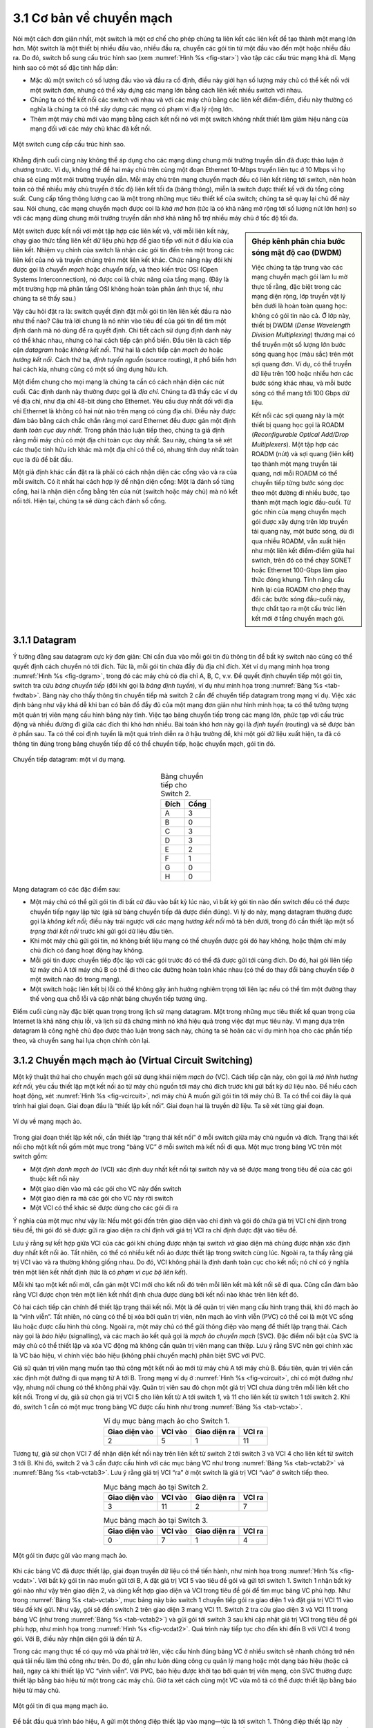 3.1 Cơ bản về chuyển mạch
=========================

Nói một cách đơn giản nhất, một switch là một cơ chế cho phép chúng ta liên kết các liên kết để tạo thành một mạng lớn hơn. Một switch là một thiết bị nhiều đầu vào, nhiều đầu ra, chuyển các gói tin từ một đầu vào đến một hoặc nhiều đầu ra. Do đó, switch bổ sung cấu trúc hình sao (xem :numref:`Hình %s <fig-star>`) vào tập các cấu trúc mạng khả dĩ. Mạng hình sao có một số đặc tính hấp dẫn:

-  Mặc dù một switch có số lượng đầu vào và đầu ra cố định, điều này giới hạn số lượng máy chủ có thể kết nối với một switch đơn, nhưng có thể xây dựng các mạng lớn bằng cách liên kết nhiều switch với nhau.

-  Chúng ta có thể kết nối các switch với nhau và với các máy chủ bằng các liên kết điểm-điểm, điều này thường có nghĩa là chúng ta có thể xây dựng các mạng có phạm vi địa lý rộng lớn.

-  Thêm một máy chủ mới vào mạng bằng cách kết nối nó với một switch không nhất thiết làm giảm hiệu năng của mạng đối với các máy chủ khác đã kết nối.

.. _fig-star:
.. figure:: figures/f03-01-9780123850591.png
   :width: 400px
   :align: center

   Một switch cung cấp cấu trúc hình sao.

Khẳng định cuối cùng này không thể áp dụng cho các mạng dùng chung môi trường truyền dẫn đã được thảo luận ở chương trước. Ví dụ, không thể để hai máy chủ trên cùng một đoạn Ethernet 10-Mbps truyền liên tục ở 10 Mbps vì họ chia sẻ cùng một môi trường truyền dẫn. Mỗi máy chủ trên mạng chuyển mạch đều có liên kết riêng tới switch, nên hoàn toàn có thể nhiều máy chủ truyền ở tốc độ liên kết tối đa (băng thông), miễn là switch được thiết kế với đủ tổng công suất. Cung cấp tổng thông lượng cao là một trong những mục tiêu thiết kế của switch; chúng ta sẽ quay lại chủ đề này sau. Nói chung, các mạng chuyển mạch được coi là *khả mở* hơn (tức là có khả năng mở rộng tới số lượng nút lớn hơn) so với các mạng dùng chung môi trường truyền dẫn nhờ khả năng hỗ trợ nhiều máy chủ ở tốc độ tối đa.

.. sidebar:: Ghép kênh phân chia bước sóng mật độ cao (DWDM)

   Việc chúng ta tập trung vào các mạng chuyển mạch gói làm lu mờ thực tế rằng, đặc biệt trong các mạng diện rộng, lớp truyền vật lý bên dưới là hoàn toàn quang học: không có gói tin nào cả. Ở lớp này, thiết bị DWDM (*Dense Wavelength Division Multiplexing*) thương mại có thể truyền một số lượng lớn bước sóng quang học (màu sắc) trên một sợi quang đơn. Ví dụ, có thể truyền dữ liệu trên 100 hoặc nhiều hơn các bước sóng khác nhau, và mỗi bước sóng có thể mang tới 100 Gbps dữ liệu.

   Kết nối các sợi quang này là một thiết bị quang học gọi là ROADM (*Reconfigurable Optical Add/Drop Multiplexers*). Một tập hợp các ROADM (nút) và sợi quang (liên kết) tạo thành một mạng truyền tải quang, nơi mỗi ROADM có thể chuyển tiếp từng bước sóng dọc theo một đường đi nhiều bước, tạo thành một mạch logic đầu-cuối. Từ góc nhìn của mạng chuyển mạch gói được xây dựng trên lớp truyền tải quang này, một bước sóng, dù đi qua nhiều ROADM, vẫn xuất hiện như một liên kết điểm-điểm giữa hai switch, trên đó có thể chạy SONET hoặc Ethernet 100-Gbps làm giao thức đóng khung. Tính năng cấu hình lại của ROADM cho phép thay đổi các bước sóng đầu-cuối này, thực chất tạo ra một cấu trúc liên kết mới ở tầng chuyển mạch gói.

Một switch được kết nối với một tập hợp các liên kết và, với mỗi liên kết này, chạy giao thức tầng liên kết dữ liệu phù hợp để giao tiếp với nút ở đầu kia của liên kết. Nhiệm vụ chính của switch là nhận các gói tin đến trên một trong các liên kết của nó và truyền chúng trên một liên kết khác. Chức năng này đôi khi được gọi là *chuyển mạch* hoặc *chuyển tiếp*, và theo kiến trúc OSI (Open Systems Interconnection), nó được coi là chức năng của tầng mạng. (Đây là một trường hợp mà phân tầng OSI không hoàn toàn phản ánh thực tế, như chúng ta sẽ thấy sau.)

Vậy câu hỏi đặt ra là: switch quyết định đặt mỗi gói tin lên liên kết đầu ra nào như thế nào? Câu trả lời chung là nó nhìn vào tiêu đề của gói tin để tìm một định danh mà nó dùng để ra quyết định. Chi tiết cách sử dụng định danh này có thể khác nhau, nhưng có hai cách tiếp cận phổ biến. Đầu tiên là cách tiếp cận *datagram* hoặc *không kết nối*. Thứ hai là cách tiếp cận *mạch ảo* hoặc *hướng kết nối*. Cách thứ ba, *định tuyến nguồn* (source routing), ít phổ biến hơn hai cách kia, nhưng cũng có một số ứng dụng hữu ích.

Một điểm chung cho mọi mạng là chúng ta cần có cách nhận diện các nút cuối. Các định danh này thường được gọi là *địa chỉ*. Chúng ta đã thấy các ví dụ về địa chỉ, như địa chỉ 48-bit dùng cho Ethernet. Yêu cầu duy nhất đối với địa chỉ Ethernet là không có hai nút nào trên mạng có cùng địa chỉ. Điều này được đảm bảo bằng cách chắc chắn rằng mọi card Ethernet đều được gán một định danh *toàn cục duy nhất*. Trong phần thảo luận tiếp theo, chúng ta giả định rằng mỗi máy chủ có một địa chỉ toàn cục duy nhất. Sau này, chúng ta sẽ xét các thuộc tính hữu ích khác mà một địa chỉ có thể có, nhưng tính duy nhất toàn cục là đủ để bắt đầu.

Một giả định khác cần đặt ra là phải có cách nhận diện các cổng vào và ra của mỗi switch. Có ít nhất hai cách hợp lý để nhận diện cổng: Một là đánh số từng cổng, hai là nhận diện cổng bằng tên của nút (switch hoặc máy chủ) mà nó kết nối tới. Hiện tại, chúng ta sẽ dùng cách đánh số cổng.

3.1.1 Datagram
--------------

Ý tưởng đằng sau datagram cực kỳ đơn giản: Chỉ cần đưa vào mỗi gói tin đủ thông tin để bất kỳ switch nào cũng có thể quyết định cách chuyển nó tới đích. Tức là, mỗi gói tin chứa đầy đủ địa chỉ đích. Xét ví dụ mạng minh họa trong :numref:`Hình %s <fig-dgram>`, trong đó các máy chủ có địa chỉ A, B, C, v.v. Để quyết định chuyển tiếp một gói tin, switch tra cứu *bảng chuyển tiếp* (đôi khi gọi là *bảng định tuyến*), ví dụ như minh họa trong :numref:`Bảng %s <tab-fwdtab>`. Bảng này cho thấy thông tin chuyển tiếp mà switch 2 cần để chuyển tiếp datagram trong mạng ví dụ. Việc xác định bảng như vậy khá dễ khi bạn có bản đồ đầy đủ của một mạng đơn giản như hình minh họa; ta có thể tưởng tượng một quản trị viên mạng cấu hình bảng này tĩnh. Việc tạo bảng chuyển tiếp trong các mạng lớn, phức tạp với cấu trúc động và nhiều đường đi giữa các đích thì khó hơn nhiều. Bài toán khó hơn này gọi là *định tuyến* (routing) và sẽ được bàn ở phần sau. Ta có thể coi định tuyến là một quá trình diễn ra ở hậu trường để, khi một gói dữ liệu xuất hiện, ta đã có thông tin đúng trong bảng chuyển tiếp để có thể chuyển tiếp, hoặc chuyển mạch, gói tin đó.

.. _fig-dgram:
.. figure:: figures/f03-02-9780123850591.png
   :width: 500px
   :align: center

   Chuyển tiếp datagram: một ví dụ mạng.

.. _tab-fwdtab:
.. table:: Bảng chuyển tiếp cho Switch 2.
   :align: center
   :widths: auto

   +-------------+------+
   | Đích        | Cổng |
   +=============+======+
   | A           | 3    |
   +-------------+------+
   | B           | 0    |
   +-------------+------+
   | C           | 3    |
   +-------------+------+
   | D           | 3    |
   +-------------+------+
   | E           | 2    |
   +-------------+------+
   | F           | 1    |
   +-------------+------+
   | G           | 0    |
   +-------------+------+
   | H           | 0    |
   +-------------+------+

Mạng datagram có các đặc điểm sau:

-  Một máy chủ có thể gửi gói tin đi bất cứ đâu vào bất kỳ lúc nào, vì bất kỳ gói tin nào đến switch đều có thể được chuyển tiếp ngay lập tức (giả sử bảng chuyển tiếp đã được điền đúng). Vì lý do này, mạng datagram thường được gọi là *không kết nối*; điều này trái ngược với các mạng *hướng kết nối* mô tả bên dưới, trong đó cần thiết lập một số *trạng thái kết nối* trước khi gửi gói dữ liệu đầu tiên.

-  Khi một máy chủ gửi gói tin, nó không biết liệu mạng có thể chuyển được gói đó hay không, hoặc thậm chí máy chủ đích có đang hoạt động hay không.

-  Mỗi gói tin được chuyển tiếp độc lập với các gói trước đó có thể đã được gửi tới cùng đích. Do đó, hai gói liên tiếp từ máy chủ A tới máy chủ B có thể đi theo các đường hoàn toàn khác nhau (có thể do thay đổi bảng chuyển tiếp ở một switch nào đó trong mạng).

-  Một switch hoặc liên kết bị lỗi có thể không gây ảnh hưởng nghiêm trọng tới liên lạc nếu có thể tìm một đường thay thế vòng qua chỗ lỗi và cập nhật bảng chuyển tiếp tương ứng.

Điểm cuối cùng này đặc biệt quan trọng trong lịch sử mạng datagram. Một trong những mục tiêu thiết kế quan trọng của Internet là khả năng chịu lỗi, và lịch sử đã chứng minh nó khá hiệu quả trong việc đạt mục tiêu này. Vì mạng dựa trên datagram là công nghệ chủ đạo được thảo luận trong sách này, chúng ta sẽ hoãn các ví dụ minh họa cho các phần tiếp theo, và chuyển sang hai lựa chọn chính còn lại.

3.1.2 Chuyển mạch mạch ảo (Virtual Circuit Switching)
-----------------------------------------------------

Một kỹ thuật thứ hai cho chuyển mạch gói sử dụng khái niệm *mạch ảo* (VC). Cách tiếp cận này, còn gọi là *mô hình hướng kết nối*, yêu cầu thiết lập một kết nối ảo từ máy chủ nguồn tới máy chủ đích trước khi gửi bất kỳ dữ liệu nào. Để hiểu cách hoạt động, xét :numref:`Hình %s <fig-vcircuit>`, nơi máy chủ A muốn gửi gói tin tới máy chủ B. Ta có thể coi đây là quá trình hai giai đoạn. Giai đoạn đầu là “thiết lập kết nối”. Giai đoạn hai là truyền dữ liệu. Ta sẽ xét từng giai đoạn.

.. _fig-vcircuit:
.. figure:: figures/f03-03-9780123850591.png
   :width: 500px
   :align: center

   Ví dụ về mạng mạch ảo.

Trong giai đoạn thiết lập kết nối, cần thiết lập “trạng thái kết nối” ở mỗi switch giữa máy chủ nguồn và đích. Trạng thái kết nối cho một kết nối gồm một mục trong “bảng VC” ở mỗi switch mà kết nối đi qua. Một mục trong bảng VC trên một switch gồm:

-  Một *định danh mạch ảo* (VCI) xác định duy nhất kết nối tại switch này và sẽ được mang trong tiêu đề của các gói thuộc kết nối này

-  Một giao diện vào mà các gói cho VC này đến switch

-  Một giao diện ra mà các gói cho VC này rời switch

-  Một VCI có thể khác sẽ được dùng cho các gói đi ra

Ý nghĩa của một mục như vậy là: Nếu một gói đến trên giao diện vào chỉ định và gói đó chứa giá trị VCI chỉ định trong tiêu đề, thì gói đó sẽ được gửi ra giao diện ra chỉ định với giá trị VCI ra chỉ định được đặt vào tiêu đề.

Lưu ý rằng sự kết hợp giữa VCI của các gói khi chúng được nhận tại switch *và* giao diện mà chúng được nhận xác định duy nhất kết nối ảo. Tất nhiên, có thể có nhiều kết nối ảo được thiết lập trong switch cùng lúc. Ngoài ra, ta thấy rằng giá trị VCI vào và ra thường không giống nhau. Do đó, VCI không phải là định danh toàn cục cho kết nối; nó chỉ có ý nghĩa trên một liên kết nhất định (tức là có *phạm vi cục bộ liên kết*).

Mỗi khi tạo một kết nối mới, cần gán một VCI mới cho kết nối đó trên mỗi liên kết mà kết nối sẽ đi qua. Cũng cần đảm bảo rằng VCI được chọn trên một liên kết nhất định chưa được dùng bởi kết nối nào khác trên liên kết đó.

Có hai cách tiếp cận chính để thiết lập trạng thái kết nối. Một là để quản trị viên mạng cấu hình trạng thái, khi đó mạch ảo là “vĩnh viễn”. Tất nhiên, nó cũng có thể bị xóa bởi quản trị viên, nên mạch ảo vĩnh viễn (PVC) có thể coi là một VC sống lâu hoặc được cấu hình thủ công. Ngoài ra, một máy chủ có thể gửi thông điệp vào mạng để thiết lập trạng thái. Cách này gọi là *báo hiệu* (signalling), và các mạch ảo kết quả gọi là *mạch ảo chuyển mạch* (SVC). Đặc điểm nổi bật của SVC là máy chủ có thể thiết lập và xóa VC động mà không cần quản trị viên mạng can thiệp. Lưu ý rằng SVC nên gọi chính xác là VC báo hiệu, vì chính việc báo hiệu (không phải chuyển mạch) phân biệt SVC với PVC.

Giả sử quản trị viên mạng muốn tạo thủ công một kết nối ảo mới từ máy chủ A tới máy chủ B. Đầu tiên, quản trị viên cần xác định một đường đi qua mạng từ A tới B. Trong mạng ví dụ ở :numref:`Hình %s <fig-vcircuit>`, chỉ có một đường như vậy, nhưng nói chung có thể không phải vậy. Quản trị viên sau đó chọn một giá trị VCI chưa dùng trên mỗi liên kết cho kết nối. Trong ví dụ, giả sử chọn giá trị VCI 5 cho liên kết từ A tới switch 1, và 11 cho liên kết từ switch 1 tới switch 2. Khi đó, switch 1 cần có một mục trong bảng VC được cấu hình như trong :numref:`Bảng %s <tab-vctab>`.

.. _tab-vctab:
.. table:: Ví dụ mục bảng mạch ảo cho Switch 1.
   :align: center
   :widths: auto

   +--------------------+--------------+--------------------+--------------+
   | Giao diện vào      | VCI vào      | Giao diện ra       | VCI ra       |
   +====================+==============+====================+==============+
   | 2                  | 5            | 1                  | 11           |
   +--------------------+--------------+--------------------+--------------+

Tương tự, giả sử chọn VCI 7 để nhận diện kết nối này trên liên kết từ switch 2 tới switch 3 và VCI 4 cho liên kết từ switch 3 tới B. Khi đó, switch 2 và 3 cần được cấu hình với các mục bảng VC như trong :numref:`Bảng %s <tab-vctab2>` và :numref:`Bảng %s <tab-vctab3>`. Lưu ý rằng giá trị VCI “ra” ở một switch là giá trị VCI “vào” ở switch tiếp theo.

.. _tab-vctab2:
.. table:: Mục bảng mạch ảo tại Switch 2.
   :align: center
   :widths: auto

   +--------------------+--------------+--------------------+--------------+
   | Giao diện vào      | VCI vào      | Giao diện ra       | VCI ra       |
   +====================+==============+====================+==============+
   | 3                  | 11           | 2                  | 7            |
   +--------------------+--------------+--------------------+--------------+

.. _tab-vctab3:
.. table:: Mục bảng mạch ảo tại Switch 3.
   :align: center
   :widths: auto

   +--------------------+--------------+--------------------+--------------+
   | Giao diện vào      | VCI vào      | Giao diện ra       | VCI ra       |
   +====================+==============+====================+==============+
   | 0                  | 7            | 1                  | 4            |
   +--------------------+--------------+--------------------+--------------+

.. _fig-vcdat:
.. figure:: figures/f03-04-9780123850591.png
   :width: 500px
   :align: center

   Một gói tin được gửi vào mạng mạch ảo.

Khi các bảng VC đã được thiết lập, giai đoạn truyền dữ liệu có thể tiến hành, như minh họa trong :numref:`Hình %s <fig-vcdat>`. Với bất kỳ gói tin nào muốn gửi tới B, A đặt giá trị VCI 5 vào tiêu đề gói và gửi tới switch 1. Switch 1 nhận bất kỳ gói nào như vậy trên giao diện 2, và dùng kết hợp giao diện và VCI trong tiêu đề gói để tìm mục bảng VC phù hợp. Như trong :numref:`Bảng %s <tab-vctab>`, mục bảng này bảo switch 1 chuyển tiếp gói ra giao diện 1 và đặt giá trị VCI 11 vào tiêu đề khi gửi. Như vậy, gói sẽ đến switch 2 trên giao diện 3 mang VCI 11. Switch 2 tra cứu giao diện 3 và VCI 11 trong bảng VC (như trong :numref:`Bảng %s <tab-vctab2>`) và gửi gói tới switch 3 sau khi cập nhật giá trị VCI trong tiêu đề gói phù hợp, như minh họa trong :numref:`Hình %s <fig-vcdat2>`. Quá trình này tiếp tục cho đến khi đến B với VCI 4 trong gói. Với B, điều này nhận diện gói là đến từ A.

Trong các mạng thực tế có quy mô vừa phải trở lên, việc cấu hình đúng bảng VC ở nhiều switch sẽ nhanh chóng trở nên quá tải nếu làm thủ công như trên. Do đó, gần như luôn dùng công cụ quản lý mạng hoặc một dạng báo hiệu (hoặc cả hai), ngay cả khi thiết lập VC “vĩnh viễn”. Với PVC, báo hiệu được khởi tạo bởi quản trị viên mạng, còn SVC thường được thiết lập bằng báo hiệu từ một trong các máy chủ. Giờ ta xét cách cùng một VC vừa mô tả có thể được thiết lập bằng báo hiệu từ máy chủ.

.. _fig-vcdat2:
.. figure:: figures/f03-05-9780123850591.png
   :width: 500px
   :align: center

   Một gói tin đi qua mạng mạch ảo.

Để bắt đầu quá trình báo hiệu, A gửi một thông điệp thiết lập vào mạng—tức là tới switch 1. Thông điệp thiết lập này chứa, ngoài các thông tin khác, địa chỉ đích đầy đủ của B. Thông điệp thiết lập cần đi tới tận B để tạo trạng thái kết nối cần thiết ở mọi switch trên đường đi. Ta thấy rằng việc đưa thông điệp thiết lập tới B khá giống việc gửi một datagram tới B, ở chỗ các switch phải biết gửi thông điệp thiết lập ra cổng nào để cuối cùng tới B. Tạm thời, giả sử các switch biết đủ về cấu trúc mạng để làm điều đó, nên thông điệp thiết lập sẽ đi qua switch 2 và 3 trước khi tới B.

Khi switch 1 nhận yêu cầu kết nối, ngoài việc gửi tiếp tới switch 2, nó tạo một mục mới trong bảng mạch ảo cho kết nối mới này. Mục này giống hệt như đã mô tả ở :numref:`Bảng %s <tab-vctab>`. Khác biệt chính là giờ đây việc gán giá trị VCI chưa dùng trên giao diện được thực hiện bởi switch cho cổng đó. Trong ví dụ này, switch chọn giá trị 5. Bảng mạch ảo giờ có thông tin: “Khi gói đến cổng 2 với định danh 5, gửi ra cổng 1.” Một vấn đề khác là, bằng cách nào đó, A sẽ cần biết rằng nó nên đặt giá trị VCI 5 vào các gói gửi tới B; ta sẽ thấy cách điều này xảy ra bên dưới.

Khi switch 2 nhận thông điệp thiết lập, nó thực hiện quá trình tương tự; trong ví dụ này, nó chọn giá trị 11 làm VCI vào. Tương tự, switch 3 chọn 7 làm giá trị VCI vào. Mỗi switch có thể chọn bất kỳ số nào nó muốn, miễn là số đó chưa được dùng cho kết nối nào khác trên cổng đó của switch. Như đã nói, VCI có phạm vi cục bộ liên kết; tức là không có ý nghĩa toàn cục.

Cuối cùng, thông điệp thiết lập đến B. Giả sử B hoạt động tốt và sẵn sàng nhận kết nối từ A, nó cũng gán một giá trị VCI vào, ở đây là 4. Giá trị VCI này có thể được B dùng để nhận diện mọi gói đến từ A.

Giờ, để hoàn tất kết nối, mọi người cần được thông báo về giá trị VCI mà hàng xóm phía dưới dùng cho kết nối này. B gửi một thông điệp xác nhận thiết lập kết nối tới switch 3 và kèm theo giá trị VCI mà nó chọn (4). Giờ switch 3 có thể hoàn tất mục bảng mạch ảo cho kết nối này, vì nó biết giá trị ra phải là 4. Switch 3 gửi xác nhận tới switch 2, chỉ định VCI 7. Switch 2 gửi tiếp tới switch 1, chỉ định VCI 11. Cuối cùng, switch 1 chuyển xác nhận tới A, báo cho nó dùng VCI 5 cho kết nối này.

Tại thời điểm này, mọi thành phần đều biết đủ để cho phép lưu lượng chảy từ A tới B. Mỗi switch có mục bảng mạch ảo hoàn chỉnh cho kết nối. Hơn nữa, A đã nhận xác nhận chắc chắn rằng mọi thứ đã sẵn sàng tới tận B. Lúc này, các mục bảng kết nối đã có ở cả ba switch giống như ví dụ cấu hình thủ công ở trên, nhưng toàn bộ quá trình diễn ra tự động nhờ thông điệp báo hiệu từ A. Giai đoạn truyền dữ liệu giờ có thể bắt đầu và giống hệt như trường hợp PVC.

Khi A không còn muốn gửi dữ liệu tới B, nó xóa kết nối bằng cách gửi thông điệp teardown tới switch 1. Switch xóa mục liên quan khỏi bảng và chuyển tiếp thông điệp tới các switch khác trên đường đi, các switch này cũng xóa mục bảng phù hợp. Lúc này, nếu A gửi một gói với VCI 5 tới switch 1, nó sẽ bị loại bỏ như thể kết nối chưa từng tồn tại.

Có một số điểm cần lưu ý về chuyển mạch mạch ảo:

-  Vì A phải chờ yêu cầu kết nối tới đầu xa của mạng và quay lại trước khi có thể gửi gói dữ liệu đầu tiên, nên có ít nhất một vòng trễ (RTT) trước khi dữ liệu được gửi.

-  Trong khi yêu cầu kết nối chứa địa chỉ đầy đủ của B (có thể khá lớn, là định danh toàn cục trên mạng), mỗi gói dữ liệu chỉ chứa một định danh nhỏ, chỉ duy nhất trên một liên kết. Do đó, chi phí trên mỗi gói do tiêu đề gây ra giảm so với mô hình datagram. Quan trọng hơn, việc tra cứu nhanh vì số mạch ảo có thể dùng làm chỉ số vào bảng thay vì là khóa phải tra cứu.

-  Nếu một switch hoặc liên kết trong kết nối bị lỗi, kết nối sẽ bị đứt và cần thiết lập lại kết nối mới. Ngoài ra, kết nối cũ cần được xóa để giải phóng bộ nhớ bảng trong các switch.

-  Vấn đề switch quyết định gửi yêu cầu kết nối ra liên kết nào đã được lướt qua. Thực chất, đây cũng là bài toán xây dựng bảng chuyển tiếp cho datagram, đòi hỏi một dạng *thuật toán định tuyến*. Định tuyến sẽ được mô tả ở phần sau, và các thuật toán ở đó áp dụng cho cả định tuyến yêu cầu thiết lập lẫn datagram.

Một điểm hay của mạch ảo là khi máy chủ nhận được tín hiệu sẵn sàng gửi dữ liệu, nó biết khá nhiều về mạng—ví dụ, thực sự có đường tới máy nhận và máy nhận sẵn sàng nhận dữ liệu. Cũng có thể cấp phát tài nguyên cho mạch ảo khi thiết lập. Ví dụ, X.25 (một công nghệ mạng dựa trên mạch ảo đã lỗi thời) dùng chiến lược ba phần sau:

1. Cấp phát bộ đệm cho mỗi mạch ảo khi khởi tạo mạch.

2. Chạy giao thức cửa sổ trượt giữa từng cặp nút dọc theo mạch ảo, và giao thức này được bổ sung kiểm soát lưu lượng để ngăn nút gửi vượt quá bộ đệm cấp phát ở nút nhận.

3. Mạch bị từ chối bởi một nút nếu không đủ bộ đệm tại nút đó khi xử lý thông điệp yêu cầu kết nối.

Bằng cách làm ba điều này, mỗi nút được đảm bảo có đủ bộ đệm để xếp hàng các gói đến trên mạch đó. Chiến lược cơ bản này thường gọi là *kiểm soát lưu lượng từng bước* (hop-by-hop flow control).

So sánh, mạng datagram không có giai đoạn thiết lập kết nối, và mỗi switch xử lý từng gói độc lập, khiến việc cấp phát tài nguyên trong mạng datagram trở nên không rõ ràng. Thay vào đó, mỗi gói đến cạnh tranh với tất cả các gói khác cho không gian bộ đệm. Nếu không còn bộ đệm trống, gói đến sẽ bị loại bỏ. Tuy nhiên, ngay cả trong mạng datagram, một máy chủ nguồn thường gửi một chuỗi gói tới cùng một máy chủ đích. Mỗi switch có thể phân biệt các gói đang xếp hàng dựa trên cặp nguồn/đích, nhờ đó đảm bảo các gói thuộc mỗi cặp nguồn/đích nhận được phần công bằng bộ đệm của switch.

Trong mô hình mạch ảo, ta có thể tưởng tượng cung cấp cho mỗi mạch một *chất lượng dịch vụ* (QoS) khác nhau. Trong bối cảnh này, thuật ngữ *chất lượng dịch vụ* thường có nghĩa là mạng cung cấp cho người dùng một dạng đảm bảo liên quan đến hiệu năng, điều này ngụ ý các switch dành riêng tài nguyên cần thiết để đáp ứng đảm bảo đó. Ví dụ, các switch dọc theo một mạch ảo có thể cấp phát một phần băng thông của mỗi liên kết ra cho mạch đó. Một ví dụ khác, một chuỗi switch có thể đảm bảo các gói thuộc một mạch nhất định không bị trễ (xếp hàng) quá một khoảng thời gian nhất định.

Đã có nhiều ví dụ thành công về công nghệ mạch ảo qua các năm, nổi bật là X.25, Frame Relay, và Asynchronous Transfer Mode (ATM). Tuy nhiên, với thành công của mô hình không kết nối của Internet, không công nghệ nào trong số này còn phổ biến ngày nay. Một trong những ứng dụng phổ biến nhất của mạch ảo trong nhiều năm là xây dựng *mạng riêng ảo* (VPN), sẽ được bàn ở phần sau. Ngay cả ứng dụng đó hiện nay cũng chủ yếu được hỗ trợ bằng công nghệ dựa trên Internet.

Asynchronous Transfer Mode (ATM)
~~~~~~~~~~~~~~~~~~~~~~~~~~~~~~~~

Asynchronous Transfer Mode (ATM) có lẽ là công nghệ mạng dựa trên mạch ảo nổi tiếng nhất, dù hiện nay đã qua thời kỳ đỉnh cao triển khai. ATM trở thành công nghệ quan trọng vào những năm 1980 và đầu 1990 vì nhiều lý do, trong đó không nhỏ là do ngành viễn thông ủng hộ, vốn lúc đó ít tham gia vào mạng máy tính (ngoài việc cung cấp liên kết cho người khác xây mạng). ATM cũng xuất hiện đúng thời điểm, là công nghệ chuyển mạch tốc độ cao khi các công nghệ dùng chung môi trường như Ethernet và token ring bắt đầu trở nên quá chậm với nhiều người dùng mạng máy tính. Ở một số khía cạnh, ATM là công nghệ cạnh tranh với chuyển mạch Ethernet, và nhiều người coi nó là đối thủ của IP.

.. _fig-atmcell:
.. figure:: figures/f03-06-9780123850591.png
   :width: 550px
   :align: center

   Định dạng cell ATM tại UNI.

Cách tiếp cận của ATM có một số đặc điểm thú vị, đáng để xem xét kỹ hơn. Hình định dạng gói ATM—thường gọi là *cell* ATM—trong :numref:`Hình %s <fig-atmcell>` sẽ minh họa các điểm chính. Ta sẽ bỏ qua các bit điều khiển luồng tổng quát (GFC), vốn ít được dùng, và bắt đầu với 24 bit được gắn nhãn VPI (virtual path identifier—8 bit) và VCI (virtual circuit identifier—16 bit). Nếu coi hai trường này là một trường 24 bit, chúng tương ứng với định danh mạch ảo đã giới thiệu ở trên. Lý do chia trường thành hai phần là để cho phép một mức phân cấp: Tất cả các mạch có cùng VPI có thể, trong một số trường hợp, được xử lý như một nhóm (một đường ảo) và có thể được chuyển mạch cùng nhau chỉ cần nhìn VPI, đơn giản hóa công việc của switch khi có thể bỏ qua các bit VCI và giảm đáng kể kích thước bảng VC.

Chuyển sang byte tiêu đề cuối cùng, ta thấy một kiểm tra chẵn lẻ chu kỳ 8 bit (CRC), gọi là *kiểm tra lỗi tiêu đề* (``HEC``). Nó dùng CRC-8 và cung cấp khả năng phát hiện lỗi và sửa lỗi một bit trên tiêu đề cell. Bảo vệ tiêu đề cell đặc biệt quan trọng vì lỗi ở ``VCI`` sẽ khiến cell bị chuyển nhầm.

Điểm đáng chú ý nhất về cell ATM, và lý do nó được gọi là cell chứ không phải packet, là nó chỉ có một kích thước: 53 byte. Tại sao lại như vậy? Một lý do lớn là để thuận tiện cho việc xây dựng switch phần cứng. Khi ATM được tạo ra vào giữa và cuối thập niên 1980, Ethernet 10-Mbps là công nghệ tiên tiến nhất về tốc độ. Để nhanh hơn nữa, hầu hết mọi người nghĩ đến phần cứng. Ngoài ra, trong thế giới điện thoại, người ta nghĩ lớn khi nói về switch—switch điện thoại thường phục vụ hàng chục nghìn khách hàng. Gói cố định độ dài hóa ra rất hữu ích nếu muốn xây dựng switch phần cứng nhanh, khả mở cao. Có hai lý do chính:

1. Dễ xây dựng phần cứng cho các tác vụ đơn giản, và việc xử lý gói đơn giản hơn khi đã biết trước độ dài từng gói.

2. Nếu tất cả các gói đều cùng độ dài, có thể có nhiều phần tử chuyển mạch cùng làm việc song song, mỗi phần tử mất cùng thời gian để xử lý.

Lý do thứ hai này, cho phép song song hóa, giúp tăng khả mở của thiết kế switch. Nói rằng chỉ có thể xây switch phần cứng song song nhanh bằng cell cố định là quá lời. Tuy nhiên, rõ ràng cell giúp đơn giản hóa việc xây phần cứng như vậy, và thời điểm chuẩn ATM được định nghĩa đã có nhiều kiến thức về cách xây switch cell phần cứng. Nguyên lý này vẫn còn được áp dụng trong nhiều switch và router ngày nay, ngay cả khi chúng xử lý gói độ dài thay đổi—chúng cắt các gói thành cell để chuyển từ cổng vào sang cổng ra, nhưng tất cả đều là xử lý nội bộ của switch.

Có một lý do khác ủng hộ cell ATM nhỏ, liên quan đến độ trễ đầu-cuối. ATM được thiết kế để truyền cả thoại (ứng dụng chủ đạo lúc đó) và dữ liệu. Vì thoại băng thông thấp nhưng yêu cầu trễ nghiêm ngặt, điều tối kỵ là một gói thoại nhỏ bị xếp hàng sau một gói dữ liệu lớn tại switch. Nếu buộc tất cả các gói đều nhỏ (tức là kích thước cell), thì các gói dữ liệu lớn vẫn có thể được hỗ trợ bằng cách ghép nhiều cell thành một gói, và ta được lợi là có thể xen kẽ chuyển tiếp cell thoại và cell dữ liệu tại mọi switch trên đường từ nguồn tới đích. Ý tưởng dùng cell nhỏ để cải thiện độ trễ đầu-cuối vẫn còn tồn tại trong các mạng truy cập di động ngày nay.

Sau khi quyết định dùng gói nhỏ, cố định độ dài, câu hỏi tiếp theo là nên cố định ở độ dài bao nhiêu? Nếu làm quá ngắn, lượng thông tin tiêu đề cần mang so với dữ liệu thực trong một cell sẽ lớn, nên tỷ lệ băng thông liên kết thực sự dùng để mang dữ liệu giảm. Nghiêm trọng hơn, nếu xây thiết bị xử lý cell ở tốc độ tối đa cell/giây, thì khi cell ngắn, tổng tốc độ dữ liệu giảm tỷ lệ thuận với kích thước cell. Ví dụ là card mạng ghép cell thành đơn vị lớn hơn trước khi chuyển lên máy chủ. Hiệu năng thiết bị như vậy phụ thuộc trực tiếp vào kích thước cell. Ngược lại, nếu cell quá lớn, sẽ lãng phí băng thông do phải đệm dữ liệu truyền để đủ một cell. Nếu kích thước payload cell là 48 byte mà muốn gửi 1 byte, phải gửi 47 byte đệm. Nếu việc này xảy ra nhiều, hiệu suất sử dụng liên kết sẽ rất thấp. Kết hợp tỷ lệ tiêu đề/dữ liệu cao và tần suất gửi cell chưa đầy đã dẫn tới một số lãng phí đáng kể trong mạng ATM mà một số người gọi là *thuế cell*.

Cuối cùng, 48 byte được chọn cho payload cell ATM như một sự thỏa hiệp. Có nhiều lý do ủng hộ cell lớn hơn hoặc nhỏ hơn, và 48 không làm ai thực sự hài lòng—một số là lũy thừa của hai chắc chắn sẽ tốt hơn cho máy tính xử lý.

3.1.3 Định tuyến nguồn (Source Routing)
---------------------------------------

Cách tiếp cận thứ ba cho chuyển mạch, không dùng mạch ảo cũng không dùng datagram thông thường, gọi là *định tuyến nguồn* (source routing). Tên gọi xuất phát từ việc mọi thông tin về cấu trúc mạng cần thiết để chuyển mạch một gói qua mạng đều được cung cấp bởi máy chủ nguồn.

Có nhiều cách triển khai định tuyến nguồn. Một cách là gán số cho mỗi đầu ra của mỗi switch và đặt số đó vào tiêu đề gói. Chức năng chuyển mạch khi đó rất đơn giản: Với mỗi gói đến một đầu vào, switch đọc số cổng trong tiêu đề và truyền gói ra đầu ra đó. Tuy nhiên, vì thường có nhiều switch trên đường từ máy gửi tới máy nhận, tiêu đề gói cần chứa đủ thông tin để mọi switch trên đường đi xác định đầu ra cần chuyển gói. Một cách là đặt một danh sách có thứ tự các cổng switch vào tiêu đề và xoay danh sách sao cho switch tiếp theo luôn ở đầu danh sách. :numref:`Hình %s <fig-source-route>` minh họa ý tưởng này.

.. _fig-source-route:
.. figure:: figures/f03-07-9780123850591.png
   :width: 500px
   :align: center

   Định tuyến nguồn trong mạng chuyển mạch (switch đọc số ngoài cùng bên phải).

Trong ví dụ này, gói cần đi qua ba switch để từ A tới B. Ở switch 1, nó cần ra cổng 1, ở switch tiếp theo ra cổng 0, và ở switch thứ ba ra cổng 3. Như vậy, tiêu đề ban đầu khi gói rời A chứa danh sách cổng (3, 0, 1), giả sử mỗi switch đọc phần tử ngoài cùng bên phải. Để switch tiếp theo nhận được thông tin phù hợp, mỗi switch xoay danh sách sau khi đọc mục của mình. Như vậy, tiêu đề gói khi rời switch 1 tới switch 2 là (1, 3, 0); switch 2 lại xoay và gửi gói với (0, 1, 3) trong tiêu đề. Dù không minh họa, switch 3 lại xoay nữa, khôi phục tiêu đề về như khi A gửi.

Có một số điểm cần lưu ý về cách tiếp cận này. Thứ nhất, nó giả định A biết đủ về cấu trúc mạng để tạo tiêu đề có đủ chỉ dẫn đúng cho mọi switch trên đường đi. Điều này phần nào tương tự bài toán xây dựng bảng chuyển tiếp trong mạng datagram hoặc xác định nơi gửi gói thiết lập trong mạng mạch ảo. Tuy nhiên, trên thực tế, thường là switch đầu vào mạng (thay vì máy chủ đầu cuối kết nối với switch đó) sẽ gắn định tuyến nguồn.

Thứ hai, ta không thể dự đoán tiêu đề cần lớn bao nhiêu, vì nó phải chứa một trường thông tin cho mỗi switch trên đường đi. Điều này ngụ ý tiêu đề có thể có độ dài thay đổi không giới hạn, trừ khi ta biết chắc chắn số switch tối đa mà một gói sẽ đi qua.

Thứ ba, có một số biến thể của cách tiếp cận này. Ví dụ, thay vì xoay tiêu đề, mỗi switch có thể chỉ cần loại bỏ phần tử đầu tiên khi dùng nó. Tuy nhiên, xoay có lợi thế so với loại bỏ: B nhận được bản đầy đủ của tiêu đề, có thể giúp nó xác định đường về A. Một biến thể khác là tiêu đề mang một con trỏ tới mục “cổng tiếp theo”, để mỗi switch chỉ cần cập nhật con trỏ thay vì xoay tiêu đề; cách này có thể hiệu quả hơn khi triển khai. Ba cách này được minh họa trong :numref:`Hình %s <fig-sroute-apps>`. Trong mỗi trường hợp, mục mà switch này cần đọc là ``A``, và mục mà switch tiếp theo cần đọc là ``B``.

.. _fig-sroute-apps:
.. figure:: figures/f03-08-9780123850591.png
   :width: 550px
   :align: center

   Ba cách xử lý tiêu đề cho định tuyến nguồn:
   (a) xoay; (b) loại bỏ; (c) con trỏ. Các nhãn đọc từ phải sang trái.

Định tuyến nguồn có thể dùng trong cả mạng datagram và mạng mạch ảo. Ví dụ, Giao thức Internet, vốn là giao thức datagram, có tùy chọn định tuyến nguồn cho phép một số gói được định tuyến nguồn, trong khi phần lớn vẫn chuyển mạch như datagram thông thường. Định tuyến nguồn cũng được dùng trong một số mạng mạch ảo như cách để gửi yêu cầu thiết lập ban đầu dọc đường từ nguồn tới đích.

Định tuyến nguồn đôi khi được phân loại là *nghiêm ngặt* hoặc *lỏng*. Trong định tuyến nguồn nghiêm ngặt, mọi nút trên đường đi phải được chỉ định, trong khi định tuyến nguồn lỏng chỉ chỉ định một tập nút cần đi qua, không nói rõ cách đi từ nút này sang nút kia. Định tuyến nguồn lỏng có thể coi là một tập các điểm trung gian thay vì một đường đi hoàn chỉnh. Tùy chọn lỏng này hữu ích để giảm lượng thông tin mà nguồn cần có để tạo định tuyến nguồn. Trong bất kỳ mạng đủ lớn nào, sẽ khó để một máy chủ có đủ thông tin về đường đi hoàn chỉnh tới mọi đích. Nhưng cả hai loại định tuyến nguồn đều có ứng dụng trong một số kịch bản, như sẽ thấy ở các chương sau.
